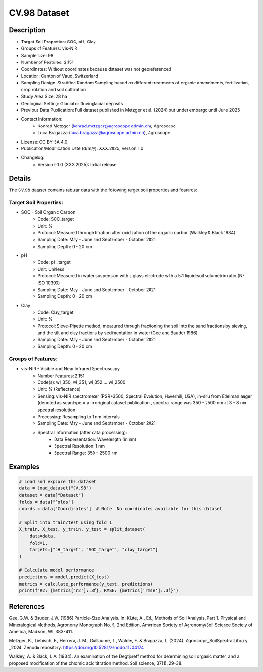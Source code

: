 CV.98 Dataset
=============

Description
-----------

* Target Soil Properties: SOC, pH, Clay
* Groups of Features: vis-NIR 
* Sample size: 98
* Number of Features: 2,151
* Coordinates: Without coordinates because dataset was not georeferenced
* Location: Canton of Vaud, Switzerland
* Sampling Design: Stratified Random Sampling based on different treatments of organic amendments, fertilization, crop rotation and soil cultivation
* Study Area Size: 28 ha
* Geological Setting: Glacial or fluvioglacial deposits
* Previous Data Publication: Full dataset published in Metzger et al. (2024) but under embargo until June 2025
* Contact Information:
    * Konrad Metzger (konrad.metzger@agroscope.admin.ch), Agroscope
    * Luca Bragazza (luca.bragazza@agroscope.admin.ch), Agroscope
* License: CC BY-SA 4.0
* Publication/Modification Date (d/m/y): XXX.2025, version 1.0
* Changelog:
    * Version 0.1.0 (XXX.2025): Initial release

Details
-------

The CV.98 dataset contains tabular data with the following target soil properties and features:

Target Soil Properties:
""""""""""""""""""""""
* SOC - Soil Organic Carbon
    * Code: SOC_target
    * Unit: %
    * Protocol: Measured through titration after oxidization of the organic carbon (Walkley & Black 1934)
    * Sampling Date: May - June and September - October 2021
    * Sampling Depth: 0 - 20 cm

* pH
    * Code: pH_target
    * Unit: Unitless
    * Protocol: Measured in water suspension with a glass electrode with a 5:1 liquid:soil volumetric ratio (NF ISO 10390)
    * Sampling Date: May - June and September - October 2021
    * Sampling Depth: 0 - 20 cm

* Clay
    * Code: Clay_target
    * Unit: %
    * Protocol: Sieve-Pipette method, measured through fractioning the soil into the sand fractions by sieving, and the silt and clay fractions by sedimentation in water (Gee and Bauder 1986)
    * Sampling Date: May - June and September - October 2021
    * Sampling Depth: 0 - 20 cm

Groups of Features:
"""""""""""""""""
* vis-NIR – Visible and Near Infrared Spectroscopy
    * Number Features: 2,151
    * Code(s): wl_350, wl_351, wl_352 ... wl_2500
    * Unit: % (Reflectance)
    * Sensing: vis-NIR spectrometer (PSR+3500, Spectral Evolution, Haverhill, USA), in-situ from Edelman auger (denoted as scantype = a in original dataset publication), spectral range was 350 - 2500 nm at 3 - 8 nm spectral resolution
    * Processing: Resampling to 1 nm intervals
    * Sampling Date: May - June and September - October 2021
    * Spectral Information (after data processing):
        * Data Representation: Wavelength (in nm)
        * Spectral Resolution: 1 nm
        * Spectral Range: 350 – 2500 nm

Examples
--------

.. code-block:: python

    # Load and explore the dataset
    data = load_dataset("CV.98")
    dataset = data["Dataset"]
    folds = data["Folds"]
    coords = data["Coordinates"]  # Note: No coordinates available for this dataset

    # Split into train/test using fold 1
    X_train, X_test, y_train, y_test = split_dataset(
        data=data,
        fold=1,
        targets=["pH_target", "SOC_target", "clay_target"]
    )

    # Calculate model performance
    predictions = model.predict(X_test)
    metrics = calculate_performance(y_test, predictions)
    print(f"R2: {metrics['r2']:.3f}, RMSE: {metrics['rmse']:.3f}")

References
----------

Gee, G.W. & Bauder, J.W. (1986) Particle-Size Analysis. In: Klute, A., Ed., Methods of Soil Analysis, Part 1. Physical and Mineralogical Methods, Agronomy Monograph No. 9, 2nd Edition, American Society of Agronomy/Soil Science Society of America, Madison, WI, 383-411.

Metzger, K., Liebisch, F., Herrera, J. M., Guillaume, T., Walder, F. & Bragazza, L. (2024). Agroscope_SoilSpectralLibrary _2024. Zenodo repository. https://doi.org/10.5281/zenodo.11204174

Walkley, A. & Black, I. A. (1934). An examination of the Degtjareff method for determining soil organic matter, and a proposed modification of the chromic acid titration method. Soil science, 37(1), 29-38.

